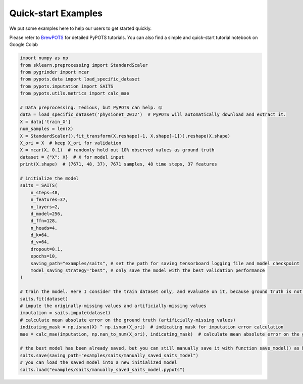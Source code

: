 Quick-start Examples
====================

.. image:: https://pypots.com/figs/pypots_logos/BrewPOTS/logo_FFBG.svg
   :width: 160
   :alt: BrewPOTS logo
   :align: right
   :target: https://github.com/WenjieDu/BrewPOTS

We put some examples here to help our users to get started quickly.

Please refer to `BrewPOTS <https://github.com/WenjieDu/BrewPOTS>`_ for detailed PyPOTS tutorials.
You can also find a simple and quick-start tutorial notebook on Google Colab

.. raw:: html

    <a href="https://colab.research.google.com/drive/1HEFjylEy05-r47jRy0H9jiS_WhD0UWmQ" target="_blank"><img src="https://img.shields.io/badge/GoogleColab-PyPOTS_Tutorials-F9AB00?logo=googlecolab&logoColor=white"></a>
    <br clear="right">


.. code-block:: python

    import numpy as np
    from sklearn.preprocessing import StandardScaler
    from pygrinder import mcar
    from pypots.data import load_specific_dataset
    from pypots.imputation import SAITS
    from pypots.utils.metrics import calc_mae

    # Data preprocessing. Tedious, but PyPOTS can help. 🤓
    data = load_specific_dataset('physionet_2012')  # PyPOTS will automatically download and extract it.
    X = data['train_X']
    num_samples = len(X)
    X = StandardScaler().fit_transform(X.reshape(-1, X.shape[-1])).reshape(X.shape)
    X_ori = X  # keep X_ori for validation
    X = mcar(X, 0.1)  # randomly hold out 10% observed values as ground truth
    dataset = {"X": X}  # X for model input
    print(X.shape)  # (7671, 48, 37), 7671 samples, 48 time steps, 37 features

    # initialize the model
    saits = SAITS(
        n_steps=48,
        n_features=37,
        n_layers=2,
        d_model=256,
        d_ffn=128,
        n_heads=4,
        d_k=64,
        d_v=64,
        dropout=0.1,
        epochs=10,
        saving_path="examples/saits", # set the path for saving tensorboard logging file and model checkpoint
        model_saving_strategy="best", # only save the model with the best validation performance
    )

    # train the model. Here I consider the train dataset only, and evaluate on it, because ground truth is not visible to the model.
    saits.fit(dataset)
    # impute the originally-missing values and artificially-missing values
    imputation = saits.impute(dataset)
    # calculate mean absolute error on the ground truth (artificially-missing values)
    indicating_mask = np.isnan(X) ^ np.isnan(X_ori)  # indicating mask for imputation error calculation
    mae = calc_mae(imputation, np.nan_to_num(X_ori), indicating_mask)  # calculate mean absolute error on the ground truth (artificially-missing values)

    # the best model has been already saved, but you can still manually save it with function save_model() as below
    saits.save(saving_path="examples/saits/manually_saved_saits_model")
    # you can load the saved model into a new initialized model
    saits.load("examples/saits/manually_saved_saits_model.pypots")
